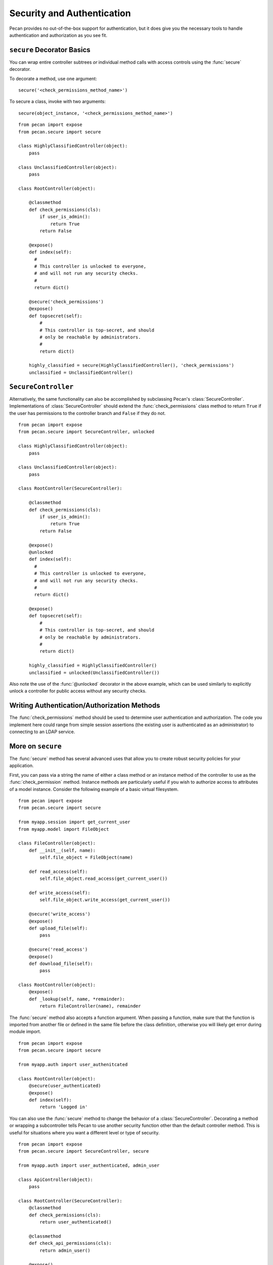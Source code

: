 .. _secure_controller:

Security and Authentication
===========================

Pecan provides no out-of-the-box support for authentication, but it
does give you the necessary tools to handle authentication and
authorization as you see fit. 

``secure`` Decorator Basics
---------------------------

You can wrap entire controller subtrees *or* individual method calls
with access controls using the :func:`secure` decorator.

To decorate a method, use one argument::

    secure('<check_permissions_method_name>')

To secure a class, invoke with two arguments::

    secure(object_instance, '<check_permissions_method_name>')

::

    from pecan import expose
    from pecan.secure import secure
    
    class HighlyClassifiedController(object):
        pass

    class UnclassifiedController(object):
        pass

    class RootController(object):
        
        @classmethod
        def check_permissions(cls):
            if user_is_admin():
                return True
            return False
    
        @expose()
        def index(self):
          #
          # This controller is unlocked to everyone,
          # and will not run any security checks.
          #
          return dict()
    
        @secure('check_permissions')
        @expose()
        def topsecret(self):
            #
            # This controller is top-secret, and should
            # only be reachable by administrators.
            #
            return dict()
    
        highly_classified = secure(HighlyClassifiedController(), 'check_permissions')
        unclassified = UnclassifiedController()


``SecureController``
-------------------

Alternatively, the same functionality can also be accomplished by
subclassing Pecan's :class:`SecureController`. Implementations of
:class:`SecureController` should extend the :func:`check_permissions`
class method to return ``True`` if the user has permissions to the
controller branch and ``False`` if they do not.

::

    from pecan import expose
    from pecan.secure import SecureController, unlocked
    
    class HighlyClassifiedController(object):
        pass

    class UnclassifiedController(object):
        pass

    class RootController(SecureController):
        
        @classmethod
        def check_permissions(cls):
            if user_is_admin():
                return True
            return False
    
        @expose()
        @unlocked
        def index(self):
          #
          # This controller is unlocked to everyone,
          # and will not run any security checks.
          #
          return dict()
    
        @expose()
        def topsecret(self):
            #
            # This controller is top-secret, and should
            # only be reachable by administrators.
            #
            return dict()
    
        highly_classified = HighlyClassifiedController()
        unclassified = unlocked(UnclassifiedController())


Also note the use of the :func:`@unlocked` decorator in the above example, which 
can be used similarly to explicitly unlock a controller for public access 
without any security checks.


Writing Authentication/Authorization Methods
--------------------------------------------

The :func:`check_permissions` method should be used to determine user 
authentication and authorization.  The code you implement here could range 
from simple session assertions (the existing user is authenticated as an 
administrator) to connecting to an LDAP service.


More on ``secure``
------------------

The :func:`secure` method has several advanced uses that allow you to create
robust security policies for your application.

First, you can pass via a string the name of either a class method or an 
instance method of the controller to use as the :func:`check_permission` method.
Instance methods are particularly useful if you wish to authorize access to
attributes of a model instance.  Consider the following example
of a basic virtual filesystem.

::

    from pecan import expose
    from pecan.secure import secure
    
    from myapp.session import get_current_user
    from myapp.model import FileObject
    
    class FileController(object):
        def __init__(self, name):
            self.file_object = FileObject(name)
    
        def read_access(self):
            self.file_object.read_access(get_current_user())
    
        def write_access(self):
            self.file_object.write_access(get_current_user())
    
        @secure('write_access')
        @expose()
        def upload_file(self):
            pass
    
        @secure('read_access')
        @expose()
        def download_file(self):
            pass 
    
    class RootController(object):
        @expose()
        def _lookup(self, name, *remainder):
            return FileController(name), remainder


The :func:`secure` method also accepts a function argument. When 
passing a function,  make sure that the function is imported from another 
file or defined in the same file before the class definition, otherwise 
you will likely get error during module import.

::

    from pecan import expose
    from pecan.secure import secure

    from myapp.auth import user_authenitcated

    class RootController(object):
        @secure(user_authenticated)
        @expose()
        def index(self):
            return 'Logged in'


You can also use the :func:`secure` method to change the behavior of a 
:class:`SecureController`. Decorating a method or wrapping a subcontroller tells 
Pecan to use another security function other than the default controller 
method. This is useful for situations where you want a different level or 
type of security.

::

    from pecan import expose
    from pecan.secure import SecureController, secure

    from myapp.auth import user_authenticated, admin_user

    class ApiController(object):
        pass

    class RootController(SecureController):
        @classmethod
        def check_permissions(cls):
            return user_authenticated()

        @classmethod
        def check_api_permissions(cls):
            return admin_user()

        @expose()
        def index(self):
            return 'logged in user'

        api = secure(ApiController(), 'check_api_permissions')

In the example above, pecan will *only* call :func:`admin_user` when a request is
made for ``/api/``.


Multiple Secure Controllers
---------------------------

Secure controllers can be nested to provide increasing levels of
security on subcontrollers. In the example below, when a request is
made for ``/admin/index/``, Pecan first calls
:func:`check_permissions` on the :class:`RootController` and then
calls :func:`check_permissions` on the :class:`AdminController`.

::

    from pecan import expose
    from pecan.secure import SecureController

    from myapp.auth import user_logged_in, is_admin

    class AdminController(SecureController):
        @classmethod
        def check_permissions(cls):
            return is_admin()

        @expose()
        def index(self):
            return 'admin dashboard'

    class RootController(SecureController):
        @classmethod
        def check_permissions(cls):
            return user_logged_in

        @expose()
        def index(self):
            return 'user dashboard'

